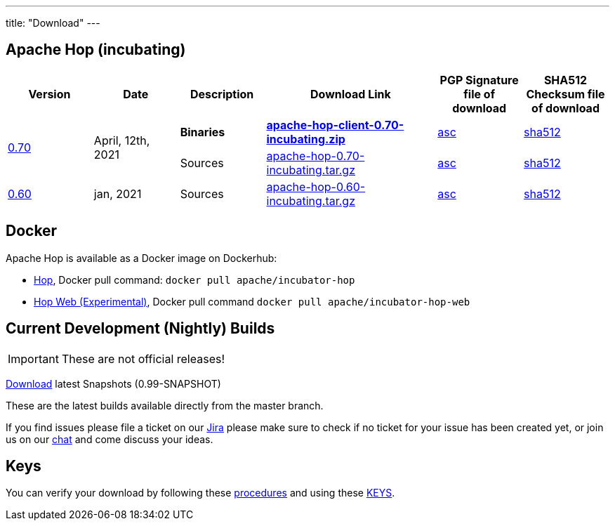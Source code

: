 ---
title: "Download"
---

## Apache Hop (incubating)

[cols="<.^1,<.^1,1,2,1,1"]
|===
| Version | Date | Description | Download Link | PGP Signature file of download | SHA512 Checksum file of download

.2+| link:/blog/2021/04/release-0.70/[0.70] .2+| April, 12th, 2021 | **Binaries** | https://dist.apache.org/repos/dist/release/incubator/hop/0.70/apache-hop-client-0.70-incubating.zip[**apache-hop-client-0.70-incubating.zip**] | https://dist.apache.org/repos/dist/release/incubator/hop/0.70/apache-hop-client-0.70-incubating.zip.asc[asc] | https://dist.apache.org/repos/dist/release/incubator/hop/0.70/apache-hop-client-0.70-incubating.zip.sha512[sha512]
 | Sources | https://dist.apache.org/repos/dist/release/incubator/hop/0.70/apache-hop-0.70-incubating.tar.gz[apache-hop-0.70-incubating.tar.gz] | https://dist.apache.org/repos/dist/release/incubator/hop/0.70/apache-hop-0.70-incubating.tar.gz.asc[asc] | https://dist.apache.org/repos/dist/release/incubator/hop/0.70/apache-hop-0.70-incubating.tar.gz.sha512[sha512]
| link:/blog/2021/01/release-0.60/[0.60] | jan, 2021 | Sources | http://www.apache.org/dyn/closer.cgi?filename=incubator/hop/0.60/apache-hop-0.60-incubating.tar.gz&action=download[apache-hop-0.60-incubating.tar.gz] | https://dist.apache.org/repos/dist/release/incubator/hop/0.60/apache-hop-0.60-incubating.tar.gz.asc[asc] | https://dist.apache.org/repos/dist/release/incubator/hop/0.60/apache-hop-0.60-incubating.tar.gz.sha512[sha512]
|===

## Docker

Apache Hop is available as a Docker image on Dockerhub:

* https://hub.docker.com/r/apache/incubator-hop[Hop], Docker pull command:  `docker pull apache/incubator-hop`
* https://hub.docker.com/r/apache/incubator-hop-web[Hop Web (Experimental)], Docker pull command `docker pull apache/incubator-hop-web`


## Current Development (Nightly) Builds

IMPORTANT: These are not official releases!

https://repository.apache.org/content/repositories/snapshots/org/apache/hop/hop-client/0.99-SNAPSHOT/[Download] latest Snapshots (0.99-SNAPSHOT)

These are the latest builds available directly from the master branch.

If you find issues please file a ticket on our https://jira.project-hop.org[Jira ,window=_blank] please make sure to check if no ticket for your issue has been created yet, or join us on our https://chat.project-hop.org[chat ,window=_blank] and come discuss your ideas.


## Keys

You can verify your download by following these http://www.apache.org/info/verification.html[procedures] and using these https://downloads.apache.org/incubator/hop/KEYS[KEYS].

